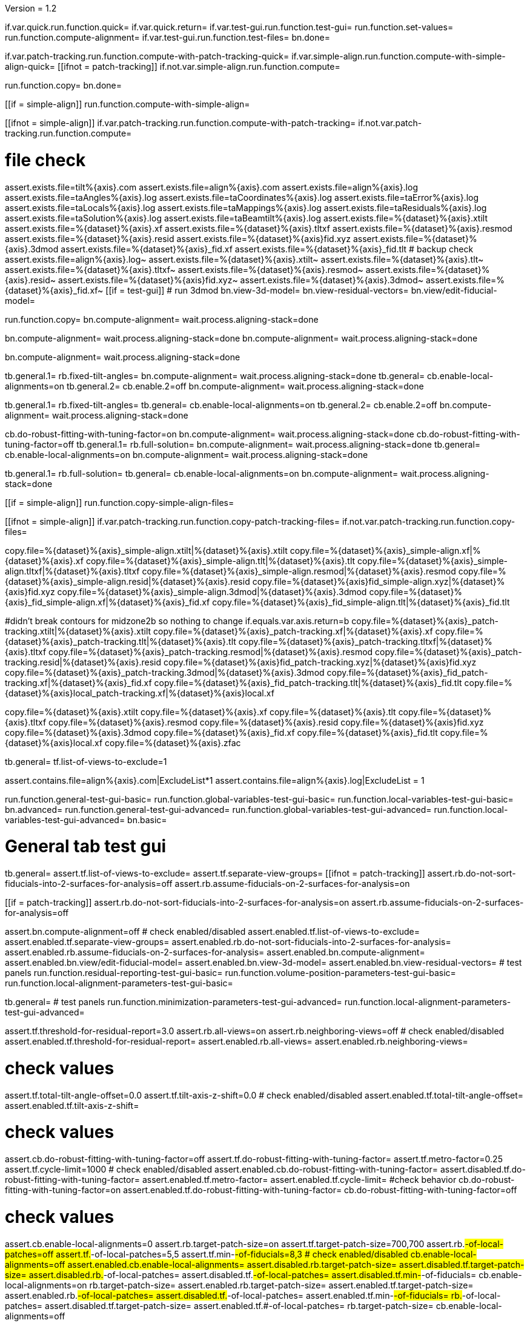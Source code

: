Version = 1.2

[function = main]
if.var.quick.run.function.quick=
if.var.quick.return=
if.var.test-gui.run.function.test-gui=
run.function.set-values=
run.function.compute-alignment=
if.var.test-gui.run.function.test-files=
bn.done=


[function = quick]
if.var.patch-tracking.run.function.compute-with-patch-tracking-quick=
if.var.simple-align.run.function.compute-with-simple-align-quick=
[[ifnot = patch-tracking]]
  if.not.var.simple-align.run.function.compute=
[[]]
run.function.copy=
bn.done=


[function = compute-alignment]
[[if = simple-align]]
run.function.compute-with-simple-align=
[[]]
[[ifnot = simple-align]]
if.var.patch-tracking.run.function.compute-with-patch-tracking=
if.not.var.patch-tracking.run.function.compute=
[[]]
# file check
assert.exists.file=tilt%{axis}.com
assert.exists.file=align%{axis}.com
assert.exists.file=align%{axis}.log
assert.exists.file=taAngles%{axis}.log
assert.exists.file=taCoordinates%{axis}.log
assert.exists.file=taError%{axis}.log
assert.exists.file=taLocals%{axis}.log
assert.exists.file=taMappings%{axis}.log
assert.exists.file=taResiduals%{axis}.log
assert.exists.file=taSolution%{axis}.log
assert.exists.file=taBeamtilt%{axis}.log
assert.exists.file=%{dataset}%{axis}.xtilt
assert.exists.file=%{dataset}%{axis}.xf
assert.exists.file=%{dataset}%{axis}.tltxf
assert.exists.file=%{dataset}%{axis}.resmod
assert.exists.file=%{dataset}%{axis}.resid
assert.exists.file=%{dataset}%{axis}fid.xyz
assert.exists.file=%{dataset}%{axis}.3dmod
assert.exists.file=%{dataset}%{axis}_fid.xf
assert.exists.file=%{dataset}%{axis}_fid.tlt
# backup check
assert.exists.file=align%{axis}.log~
assert.exists.file=%{dataset}%{axis}.xtilt~
assert.exists.file=%{dataset}%{axis}.tlt~
assert.exists.file=%{dataset}%{axis}.tltxf~
assert.exists.file=%{dataset}%{axis}.resmod~
assert.exists.file=%{dataset}%{axis}.resid~
assert.exists.file=%{dataset}%{axis}fid.xyz~
assert.exists.file=%{dataset}%{axis}.3dmod~
assert.exists.file=%{dataset}%{axis}_fid.xf~
[[if = test-gui]]
  # run 3dmod
  bn.view-3d-model=
  bn.view-residual-vectors=
  bn.view/edit-fiducial-model=
[[]]
run.function.copy=
bn.compute-alignment=
wait.process.aligning-stack=done


[function = compute-with-simple-align]
bn.compute-alignment=
wait.process.aligning-stack=done
bn.compute-alignment=
wait.process.aligning-stack=done


[function = compute-with-simple-align-quick]
bn.compute-alignment=
wait.process.aligning-stack=done


[function = compute-with-patch-tracking]
tb.general.1=
rb.fixed-tilt-angles=
bn.compute-alignment=
wait.process.aligning-stack=done
tb.general=
cb.enable-local-alignments=on
tb.general.2=
cb.enable.2=off
bn.compute-alignment=
wait.process.aligning-stack=done


[function = compute-with-patch-tracking-quick]
tb.general.1=
rb.fixed-tilt-angles=
tb.general=
cb.enable-local-alignments=on
tb.general.2=
cb.enable.2=off
bn.compute-alignment=
wait.process.aligning-stack=done


[function = compute]
cb.do-robust-fitting-with-tuning-factor=on
bn.compute-alignment=
wait.process.aligning-stack=done
cb.do-robust-fitting-with-tuning-factor=off
tb.general.1=
rb.full-solution=
bn.compute-alignment=
wait.process.aligning-stack=done
tb.general=
cb.enable-local-alignments=on
bn.compute-alignment=
wait.process.aligning-stack=done


[function = compute-quick]
tb.general.1=
rb.full-solution=
tb.general=
cb.enable-local-alignments=on
bn.compute-alignment=
wait.process.aligning-stack=done


[function = copy]
[[if = simple-align]]
  run.function.copy-simple-align-files=
[[]]
[[ifnot = simple-align]]
  if.var.patch-tracking.run.function.copy-patch-tracking-files=
  if.not.var.patch-tracking.run.function.copy-files=
[[]]


[function = copy-simple-align-files]
copy.file=%{dataset}%{axis}_simple-align.xtilt|%{dataset}%{axis}.xtilt
copy.file=%{dataset}%{axis}_simple-align.xf|%{dataset}%{axis}.xf
copy.file=%{dataset}%{axis}_simple-align.tlt|%{dataset}%{axis}.tlt
copy.file=%{dataset}%{axis}_simple-align.tltxf|%{dataset}%{axis}.tltxf
copy.file=%{dataset}%{axis}_simple-align.resmod|%{dataset}%{axis}.resmod
copy.file=%{dataset}%{axis}_simple-align.resid|%{dataset}%{axis}.resid
copy.file=%{dataset}%{axis}fid_simple-align.xyz|%{dataset}%{axis}fid.xyz
copy.file=%{dataset}%{axis}_simple-align.3dmod|%{dataset}%{axis}.3dmod
copy.file=%{dataset}%{axis}_fid_simple-align.xf|%{dataset}%{axis}_fid.xf
copy.file=%{dataset}%{axis}_fid_simple-align.tlt|%{dataset}%{axis}_fid.tlt


[function = copy-patch-tracking-files]
#didn't break contours for midzone2b so nothing to change
if.equals.var.axis.return=b
copy.file=%{dataset}%{axis}_patch-tracking.xtilt|%{dataset}%{axis}.xtilt
copy.file=%{dataset}%{axis}_patch-tracking.xf|%{dataset}%{axis}.xf
copy.file=%{dataset}%{axis}_patch-tracking.tlt|%{dataset}%{axis}.tlt
copy.file=%{dataset}%{axis}_patch-tracking.tltxf|%{dataset}%{axis}.tltxf
copy.file=%{dataset}%{axis}_patch-tracking.resmod|%{dataset}%{axis}.resmod
copy.file=%{dataset}%{axis}_patch-tracking.resid|%{dataset}%{axis}.resid
copy.file=%{dataset}%{axis}fid_patch-tracking.xyz|%{dataset}%{axis}fid.xyz
copy.file=%{dataset}%{axis}_patch-tracking.3dmod|%{dataset}%{axis}.3dmod
copy.file=%{dataset}%{axis}_fid_patch-tracking.xf|%{dataset}%{axis}_fid.xf
copy.file=%{dataset}%{axis}_fid_patch-tracking.tlt|%{dataset}%{axis}_fid.tlt
copy.file=%{dataset}%{axis}local_patch-tracking.xf|%{dataset}%{axis}local.xf


[function = copy-files]
copy.file=%{dataset}%{axis}.xtilt
copy.file=%{dataset}%{axis}.xf
copy.file=%{dataset}%{axis}.tlt
copy.file=%{dataset}%{axis}.tltxf
copy.file=%{dataset}%{axis}.resmod
copy.file=%{dataset}%{axis}.resid
copy.file=%{dataset}%{axis}fid.xyz
copy.file=%{dataset}%{axis}.3dmod
copy.file=%{dataset}%{axis}_fid.xf
copy.file=%{dataset}%{axis}_fid.tlt
copy.file=%{dataset}%{axis}local.xf
copy.file=%{dataset}%{axis}.zfac


[function = set-values]
tb.general=
tf.list-of-views-to-exclude=1


[function = test-files]
assert.contains.file=align%{axis}.com|ExcludeList*1
assert.contains.file=align%{axis}.log|ExcludeList = 1


[function = test-gui]
run.function.general-test-gui-basic=
run.function.global-variables-test-gui-basic=
run.function.local-variables-test-gui-basic=
bn.advanced=
run.function.general-test-gui-advanced=
run.function.global-variables-test-gui-advanced=
run.function.local-variables-test-gui-advanced=
bn.basic=
  
  
# General tab test gui


[function = general-test-gui-basic]
tb.general=
assert.tf.list-of-views-to-exclude=
assert.tf.separate-view-groups=
[[ifnot = patch-tracking]]
	assert.rb.do-not-sort-fiducials-into-2-surfaces-for-analysis=off
	assert.rb.assume-fiducials-on-2-surfaces-for-analysis=on
[[]]
[[if = patch-tracking]]
	assert.rb.do-not-sort-fiducials-into-2-surfaces-for-analysis=on
	assert.rb.assume-fiducials-on-2-surfaces-for-analysis=off
[[]]
assert.bn.compute-alignment=off
# check enabled/disabled
assert.enabled.tf.list-of-views-to-exclude=
assert.enabled.tf.separate-view-groups=
assert.enabled.rb.do-not-sort-fiducials-into-2-surfaces-for-analysis=
assert.enabled.rb.assume-fiducials-on-2-surfaces-for-analysis=
assert.enabled.bn.compute-alignment=
assert.enabled.bn.view/edit-fiducial-model=
assert.enabled.bn.view-3d-model=
assert.enabled.bn.view-residual-vectors=
# test panels
run.function.residual-reporting-test-gui-basic=
run.function.volume-position-parameters-test-gui-basic=
run.function.local-alignment-parameters-test-gui-basic=


[function = general-test-gui-advanced]
tb.general=
# test panels
run.function.minimization-parameters-test-gui-advanced=
run.function.local-alignment-parameters-test-gui-advanced=



[function = residual-reporting-test-gui-basic]
assert.tf.threshold-for-residual-report=3.0
assert.rb.all-views=on
assert.rb.neighboring-views=off
# check enabled/disabled
assert.enabled.tf.threshold-for-residual-report=
assert.enabled.rb.all-views=
assert.enabled.rb.neighboring-views=


[function = volume-position-parameters-test-gui-basic]
# check values
assert.tf.total-tilt-angle-offset=0.0
assert.tf.tilt-axis-z-shift=0.0
# check enabled/disabled
assert.enabled.tf.total-tilt-angle-offset=
assert.enabled.tf.tilt-axis-z-shift=


[function = minimization-parameters-test-gui-advanced]
# check values
assert.cb.do-robust-fitting-with-tuning-factor=off
assert.tf.do-robust-fitting-with-tuning-factor=
assert.tf.metro-factor=0.25
assert.tf.cycle-limit=1000
# check enabled/disabled
assert.enabled.cb.do-robust-fitting-with-tuning-factor=
assert.disabled.tf.do-robust-fitting-with-tuning-factor=
assert.enabled.tf.metro-factor=
assert.enabled.tf.cycle-limit=
#check behavior
cb.do-robust-fitting-with-tuning-factor=on
assert.enabled.tf.do-robust-fitting-with-tuning-factor=
cb.do-robust-fitting-with-tuning-factor=off


[function = local-alignment-parameters-test-gui-basic]
# check values
assert.cb.enable-local-alignments=0
assert.rb.target-patch-size=on
assert.tf.target-patch-size=700,700
assert.rb.#-of-local-patches=off
assert.tf.#-of-local-patches=5,5
assert.tf.min-#-of-fiducials=8,3
# check enabled/disabled
cb.enable-local-alignments=off
assert.enabled.cb.enable-local-alignments=
assert.disabled.rb.target-patch-size=
assert.disabled.tf.target-patch-size=
assert.disabled.rb.#-of-local-patches=
assert.disabled.tf.#-of-local-patches=
assert.disabled.tf.min-#-of-fiducials=
cb.enable-local-alignments=on
rb.target-patch-size=
assert.enabled.rb.target-patch-size=
assert.enabled.tf.target-patch-size=
assert.enabled.rb.#-of-local-patches=
assert.disabled.tf.#-of-local-patches=
assert.enabled.tf.min-#-of-fiducials=
rb.#-of-local-patches=
assert.disabled.tf.target-patch-size=
assert.enabled.tf.#-of-local-patches=
rb.target-patch-size=
cb.enable-local-alignments=off


[function = local-alignment-parameters-test-gui-advanced]
# check values
assert.tf.overlap-factor=0.5,0.5
cb.enable-local-alignments=on
rb.#-of-local-patches=
assert.tf.min-local-patch-size-or-overlap-factor=0.5,0.5
rb.target-patch-size=
cb.enable-local-alignments=off
if.var.single.assert.cb.use-global-x-y-z-coordinates=off
if.var.dual.assert.cb.use-global-x-y-z-coordinates=on
# check enabled/disabled
cb.enable-local-alignments=off
assert.disabled.tf.overlap-factor=
assert.disabled.cb.use-global-x-y-z-coordinates=
cb.enable-local-alignments=on
rb.target-patch-size=
assert.enabled.tf.overlap-factor=
assert.enabled.cb.use-global-x-y-z-coordinates=
cb.enable-local-alignments=off



# Global Variables tab test gui


[function = global-variables-test-gui-basic]
tb.general.1=
# check enabled/disabled
run.function.rotation-solution-type-test-gui-basic=
run.function.magnification-solution-type-test-gui-basic=
run.function.tilt-angle-solution-type-test-gui-basic=
run.function.distortion-solution-type-test-gui-basic=
run.function.beam-tilt-test-gui=


[function = global-variables-test-gui-advanced]
tb.general.1=
# check values
assert.cb.solve-for-single-stretch-during-projection=off
# check enabled/disabled
assert.enabled.cb.solve-for-single-stretch-during-projection=
run.function.rotation-solution-type-test-gui-advanced=
run.function.magnification-solution-type-test-gui-advanced=
run.function.tilt-angle-solution-type-test-gui-advanced=
run.function.distortion-solution-type-test-gui-advanced=


[function = rotation-solution-type-test-gui-basic]
# check values
assert.rb.no-rotation=off
assert.rb.one-rotation=off
assert.rb.group-rotations=off
assert.rb.solve-for-all-rotations=on
assert.tf.rotation-angle=%{image-rotation}
assert.tf.group-size=5
# check enabled/disabled
assert.enabled.rb.no-rotation=
assert.enabled.rb.one-rotation=
assert.enabled.rb.group-rotations=
assert.enabled.rb.solve-for-all-rotations=
rb.no-rotation=
assert.enabled.tf.rotation-angle=
assert.disabled.tf.group-size=
rb.one-rotation=
assert.disabled.tf.rotation-angle=
assert.disabled.tf.group-size=
rb.group-rotations=
assert.disabled.tf.rotation-angle=
assert.enabled.tf.group-size=
rb.solve-for-all-rotations=
assert.disabled.tf.rotation-angle=
assert.disabled.tf.group-size=


[function = rotation-solution-type-test-gui-advanced]
# check values
assert.tf.non-default-grouping=
# check enabled/disabled
rb.no-rotation=
assert.disabled.tf.non-default-grouping=
rb.one-rotation=
assert.disabled.tf.non-default-grouping=
rb.group-rotations=
assert.enabled.tf.non-default-grouping=
rb.solve-for-all-rotations=
assert.disabled.tf.non-default-grouping=


[function = magnification-solution-type-test-gui-basic]
# check values
assert.rb.fixed-magnification-at-10=off
assert.rb.group-magnifications=off
assert.rb.solve-for-all-magnifications=on
assert.tf.group-size.1=4
# check enabled/disabled
rb.fixed-magnification-at-10=
assert.enabled.rb.fixed-magnification-at-10=
assert.enabled.rb.group-magnifications=
assert.enabled.rb.solve-for-all-magnifications=
rb.fixed-magnification-at-10=
assert.disabled.tf.group-size.1=
rb.group-magnifications=
assert.enabled.tf.group-size.1=
rb.solve-for-all-magnifications=
assert.disabled.tf.group-size.1=


[function = magnification-solution-type-test-gui-advanced]
# check values
assert.tf.reference-view=1
assert.tf.non-default-grouping.1=
# check enabled/disabled
rb.fixed-magnification-at-10=
assert.enabled.tf.reference-view=
rb.fixed-magnification-at-10=
assert.disabled.tf.non-default-grouping.1=
rb.group-magnifications=
assert.enabled.tf.non-default-grouping.1=
rb.solve-for-all-magnifications=
assert.disabled.tf.non-default-grouping.1=


[function = tilt-angle-solution-type-test-gui-basic]
# check values
assert.rb.fixed-tilt-angles=off
assert.rb.group-tilt-angles=on
assert.rb.solve-for-all-except-minimum-tilt=off
assert.tf.group-size.2=5
# check enabled/disabled
assert.enabled.rb.fixed-tilt-angles=
assert.enabled.rb.group-tilt-angles=
assert.enabled.rb.solve-for-all-except-minimum-tilt=
rb.fixed-tilt-angles=
assert.disabled.tf.group-size.2=
rb.group-tilt-angles=
assert.enabled.tf.group-size.2=
rb.solve-for-all-except-minimum-tilt=
assert.disabled.tf.group-size.2=
rb.group-tilt-angles=


[function = tilt-angle-solution-type-test-gui-advanced]
# check values
assert.tf.non-default-grouping.2=
# check enabled/disabled
rb.fixed-tilt-angles=
assert.disabled.tf.non-default-grouping.2=
rb.group-tilt-angles=
assert.enabled.tf.non-default-grouping.2=
rb.solve-for-all-except-minimum-tilt=
assert.disabled.tf.non-default-grouping.2=
rb.group-tilt-angles=


[function = distortion-solution-type-test-gui-basic]
# check values
assert.rb.disabled=on
assert.rb.full-solution=off
assert.rb.skew-only=off
assert.tf.x-stretch-group-size=7
assert.tf.skew-group-size=11
# check enabled/disabled
assert.enabled.rb.disabled=
assert.enabled.rb.full-solution=
assert.enabled.rb.skew-only=
rb.disabled=
assert.disabled.tf.x-stretch-group-size=
assert.disabled.tf.skew-group-size=
rb.full-solution=
assert.enabled.tf.x-stretch-group-size=
assert.enabled.tf.skew-group-size=
rb.skew-only=
assert.disabled.tf.x-stretch-group-size=
assert.enabled.tf.skew-group-size=
rb.disabled=


[function = distortion-solution-type-test-gui-advanced]
# check values
assert.tf.x-stretch-non-default-grouping=
assert.tf.skew-non-default-grouping=
# check enabled/disabled
rb.solve-for-beam-tilt=
assert.enabled.rb.disabled=
assert.disabled.rb.full-solution=
assert.disabled.rb.skew-only=
rb.no-beam-tilt=
rb.disabled=
assert.disabled.tf.x-stretch-non-default-grouping=
assert.disabled.tf.skew-non-default-grouping=
rb.full-solution=
assert.enabled.tf.x-stretch-non-default-grouping=
assert.enabled.tf.skew-non-default-grouping=
rb.skew-only=
assert.disabled.tf.x-stretch-non-default-grouping=
assert.enabled.tf.skew-non-default-grouping=
rb.disabled=


[function = beam-tilt-test-gui]
mb.beam-tilt=A
rb.disabled=
# check values
assert.rb.no-beam-tilt=on
assert.rb.fixed-beam-tilt=off
assert.tf.fixed-beam-tilt=
assert.rb.solve-for-beam-tilt=off
# check enabled/disabled
assert.enabled.rb.no-beam-tilt=
assert.enabled.rb.fixed-beam-tilt=
assert.disabled.tf.fixed-beam-tilt=
assert.enabled.rb.solve-for-beam-tilt=
rb.full-solution=
assert.disabled.rb.solve-for-beam-tilt=
rb.skew-only=
assert.disabled.rb.solve-for-beam-tilt=
rb.disabled=
rb.fixed-beam-tilt=
assert.enabled.tf.fixed-beam-tilt=
rb.solve-for-beam-tilt=
assert.disabled.tf.fixed-beam-tilt=
rb.no-beam-tilt=
mb.beam-tilt=B


# Local Variables tab gui test


[function = local-variables-test-gui-basic]
tb.general=
cb.enable-local-alignments=
tb.general.2=
# box functions
run.function.local-rotation-solution-type-test-gui-basic=
run.function.local-magnification-solution-type-test-gui-basic=
run.function.local-tilt-angle-solution-type-test-gui-basic=
run.function.local-distortion-solution-type-test-gui-basic=


[function = local-variables-test-gui-advanced]
tb.general=
cb.enable-local-alignments=
tb.general.2=
# box functions
run.function.local-rotation-solution-type-test-gui-advanced=
run.function.local-magnification-solution-type-test-gui-advanced=
run.function.local-tilt-angle-solution-type-test-gui-advanced=
run.function.local-distortion-solution-type-test-gui-advanced=


[function = local-rotation-solution-type-test-gui-basic]
# check values
assert.cb.enable=on
assert.tf.group-size=6
# check enabled/disabled
assert.enabled.cb.enable=
cb.enable=on
assert.enabled.tf.group-size=
cb.enable=off
assert.disabled.tf.group-size=
cb.enable=on


[function = local-rotation-solution-type-test-gui-advanced]
# check values
assert.tf.non-default-grouping=
# check enabled/disabled
cb.enable=on
assert.enabled.tf.non-default-grouping=
cb.enable=off
assert.disabled.tf.non-default-grouping=
cb.enable=on


[function = local-magnification-solution-type-test-gui-basic]
# check values
assert.cb.enable.1=on
assert.tf.group-size.1=7
# check enabled/disabled
assert.enabled.cb.enable.1=
cb.enable.1=on
assert.enabled.tf.group-size.1=
cb.enable.1=off
assert.disabled.tf.group-size.1=
cb.enable.1=on


[function = local-magnification-solution-type-test-gui-advanced]
# check values
assert.tf.non-default-grouping.1=
# check enabled/disabled
cb.enable.1=on
assert.enabled.tf.non-default-grouping.1=
cb.enable.1=off
assert.disabled.tf.non-default-grouping.1=
cb.enable.1=on


[function = local-tilt-angle-solution-type-test-gui-basic]
# check values
assert.cb.enable.2=on
assert.tf.group-size.2=6
# check enabled/disabled
assert.enabled.cb.enable.2=
cb.enable.2=on
assert.enabled.tf.group-size.2=
cb.enable.2=off
assert.disabled.tf.group-size.2=
cb.enable.2=on


[function = local-tilt-angle-solution-type-test-gui-advanced]
# check values
assert.tf.non-default-grouping.2=
# check enabled/disabled
cb.enable.2=on
assert.enabled.tf.non-default-grouping.2=
cb.enable.2=off
assert.disabled.tf.non-default-grouping.2=
cb.enable.2=on


[function = local-distortion-solution-type-test-gui-basic]
# check values
assert.rb.disabled=on
assert.rb.full-solution=off
assert.rb.skew-only=off
assert.tf.x-stretch-group-size=7
assert.tf.skew-group-size=11
# check enabled/disabled
assert.enabled.rb.disabled=
assert.enabled.rb.full-solution=
assert.enabled.rb.skew-only=
rb.disabled=
assert.disabled.tf.x-stretch-group-size=
assert.disabled.tf.skew-group-size=
rb.full-solution=
assert.enabled.tf.x-stretch-group-size=
assert.enabled.tf.skew-group-size=
rb.skew-only=
assert.disabled.tf.x-stretch-group-size=
assert.enabled.tf.skew-group-size=
rb.full-solution=


[function = local-distortion-solution-type-test-gui-advanced]
# check values
assert.tf.x-stretch-non-default-grouping=
assert.tf.skew-non-default-grouping=
# check enabled/disabled
rb.disabled=
assert.disabled.tf.x-stretch-non-default-grouping=
assert.disabled.tf.skew-non-default-grouping=
rb.full-solution=
assert.enabled.tf.x-stretch-non-default-grouping=
assert.enabled.tf.skew-non-default-grouping=
rb.skew-only=
assert.disabled.tf.x-stretch-non-default-grouping=
assert.enabled.tf.skew-non-default-grouping=
rb.full-solution=

